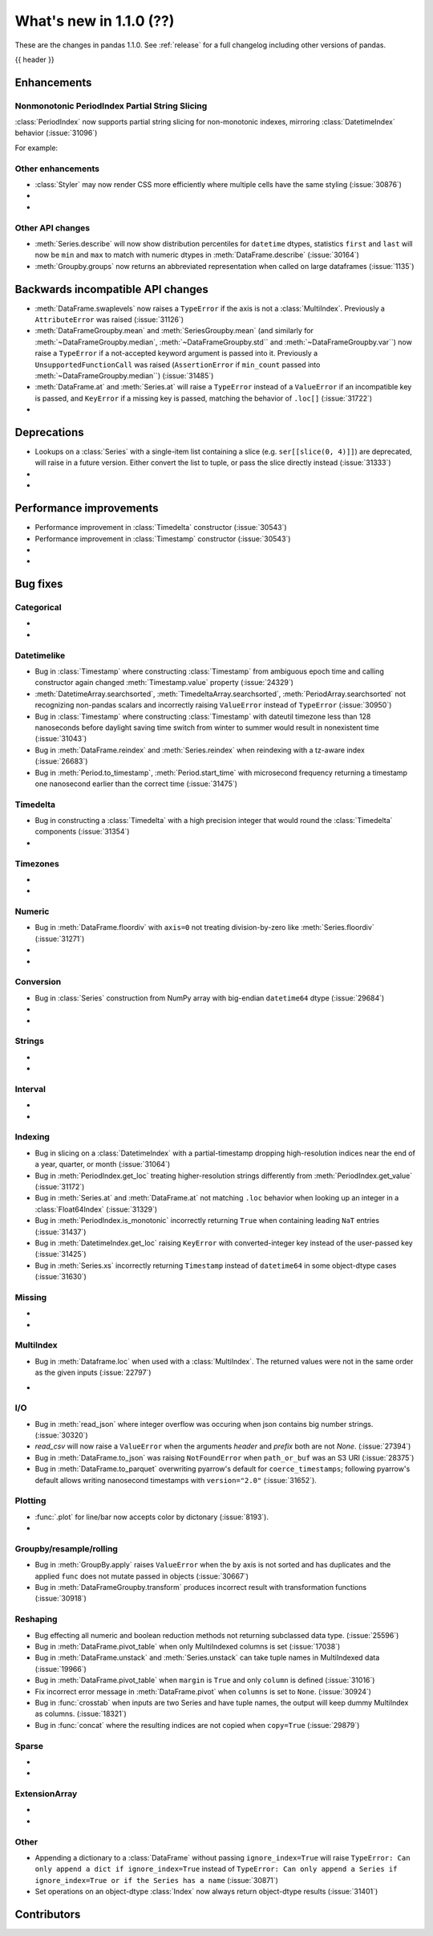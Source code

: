 .. _whatsnew_110:

What's new in 1.1.0 (??)
------------------------

These are the changes in pandas 1.1.0. See :ref:`release` for a full changelog
including other versions of pandas.

{{ header }}

.. ---------------------------------------------------------------------------

Enhancements
~~~~~~~~~~~~

.. _whatsnew_110.period_index_partial_string_slicing:

Nonmonotonic PeriodIndex Partial String Slicing
^^^^^^^^^^^^^^^^^^^^^^^^^^^^^^^^^^^^^^^^^^^^^^^

:class:`PeriodIndex` now supports partial string slicing for non-monotonic indexes, mirroring :class:`DatetimeIndex` behavior (:issue:`31096`)

For example:

.. ipython:: python

   dti = pd.date_range("2014-01-01", periods=30, freq="30D")
   pi = dti.to_period("D")
   ser_monotonic = pd.Series(np.arange(30), index=pi)
   shuffler = list(range(0, 30, 2)) + list(range(1, 31, 2))
   ser = ser_monotonic[shuffler]
   ser

.. ipython:: python

   ser["2014"]
   ser.loc["May 2015"]

.. _whatsnew_110.enhancements.other:

Other enhancements
^^^^^^^^^^^^^^^^^^

- :class:`Styler` may now render CSS more efficiently where multiple cells have the same styling (:issue:`30876`)
-
-

.. ---------------------------------------------------------------------------

.. _whatsnew_110.api.other:

Other API changes
^^^^^^^^^^^^^^^^^

- :meth:`Series.describe` will now show distribution percentiles for ``datetime`` dtypes, statistics ``first`` and ``last``
  will now be ``min`` and ``max`` to match with numeric dtypes in :meth:`DataFrame.describe` (:issue:`30164`)
- :meth:`Groupby.groups` now returns an abbreviated representation when called on large dataframes (:issue:`1135`)

Backwards incompatible API changes
~~~~~~~~~~~~~~~~~~~~~~~~~~~~~~~~~~
- :meth:`DataFrame.swaplevels` now raises a  ``TypeError`` if the axis is not a :class:`MultiIndex`.
  Previously a ``AttributeError`` was raised (:issue:`31126`)
- :meth:`DataFrameGroupby.mean` and :meth:`SeriesGroupby.mean` (and similarly for :meth:`~DataFrameGroupby.median`, :meth:`~DataFrameGroupby.std`` and :meth:`~DataFrameGroupby.var``)
  now raise a  ``TypeError`` if a not-accepted keyword argument is passed into it.
  Previously a ``UnsupportedFunctionCall`` was raised (``AssertionError`` if ``min_count`` passed into :meth:`~DataFrameGroupby.median``) (:issue:`31485`)
- :meth:`DataFrame.at` and :meth:`Series.at` will raise a ``TypeError`` instead of a ``ValueError`` if an incompatible key is passed, and ``KeyError`` if a missing key is passed, matching the behavior of ``.loc[]`` (:issue:`31722`)
-

.. ---------------------------------------------------------------------------

.. _whatsnew_110.deprecations:

Deprecations
~~~~~~~~~~~~
- Lookups on a :class:`Series` with a single-item list containing a slice (e.g. ``ser[[slice(0, 4)]]``) are deprecated, will raise in a future version.  Either convert the list to tuple, or pass the slice directly instead (:issue:`31333`)
-
-

.. ---------------------------------------------------------------------------


.. _whatsnew_110.performance:

Performance improvements
~~~~~~~~~~~~~~~~~~~~~~~~

- Performance improvement in :class:`Timedelta` constructor (:issue:`30543`)
- Performance improvement in :class:`Timestamp` constructor (:issue:`30543`)
-
-

.. ---------------------------------------------------------------------------

.. _whatsnew_110.bug_fixes:

Bug fixes
~~~~~~~~~


Categorical
^^^^^^^^^^^

-
-

Datetimelike
^^^^^^^^^^^^

- Bug in :class:`Timestamp` where constructing :class:`Timestamp` from ambiguous epoch time and calling constructor again changed :meth:`Timestamp.value` property (:issue:`24329`)
- :meth:`DatetimeArray.searchsorted`, :meth:`TimedeltaArray.searchsorted`, :meth:`PeriodArray.searchsorted` not recognizing non-pandas scalars and incorrectly raising ``ValueError`` instead of ``TypeError`` (:issue:`30950`)
- Bug in :class:`Timestamp` where constructing :class:`Timestamp` with dateutil timezone less than 128 nanoseconds before daylight saving time switch from winter to summer would result in nonexistent time (:issue:`31043`)
- Bug in :meth:`DataFrame.reindex` and :meth:`Series.reindex` when reindexing with a tz-aware index (:issue:`26683`)
- Bug in :meth:`Period.to_timestamp`, :meth:`Period.start_time` with microsecond frequency returning a timestamp one nanosecond earlier than the correct time (:issue:`31475`)

Timedelta
^^^^^^^^^

- Bug in constructing a :class:`Timedelta` with a high precision integer that would round the :class:`Timedelta` components (:issue:`31354`)
-

Timezones
^^^^^^^^^

-
-


Numeric
^^^^^^^
- Bug in :meth:`DataFrame.floordiv` with ``axis=0`` not treating division-by-zero like :meth:`Series.floordiv` (:issue:`31271`)
-
-

Conversion
^^^^^^^^^^
- Bug in :class:`Series` construction from NumPy array with big-endian ``datetime64`` dtype (:issue:`29684`)
-
-

Strings
^^^^^^^

-
-


Interval
^^^^^^^^

-
-

Indexing
^^^^^^^^
- Bug in slicing on a :class:`DatetimeIndex` with a partial-timestamp dropping high-resolution indices near the end of a year, quarter, or month (:issue:`31064`)
- Bug in :meth:`PeriodIndex.get_loc` treating higher-resolution strings differently from :meth:`PeriodIndex.get_value` (:issue:`31172`)
- Bug in :meth:`Series.at` and :meth:`DataFrame.at` not matching ``.loc`` behavior when looking up an integer in a :class:`Float64Index` (:issue:`31329`)
- Bug in :meth:`PeriodIndex.is_monotonic` incorrectly returning ``True`` when containing leading ``NaT`` entries (:issue:`31437`)
- Bug in :meth:`DatetimeIndex.get_loc` raising ``KeyError`` with converted-integer key instead of the user-passed key (:issue:`31425`)
- Bug in :meth:`Series.xs` incorrectly returning ``Timestamp`` instead of ``datetime64`` in some object-dtype cases (:issue:`31630`)

Missing
^^^^^^^

-
-

MultiIndex
^^^^^^^^^^
- Bug in :meth:`Dataframe.loc` when used with a :class:`MultiIndex`. The returned values were not in the same order as the given inputs (:issue:`22797`)

.. ipython:: python

        df = pd.DataFrame(np.arange(4),
                          index=[["a", "a", "b", "b"], [1, 2, 1, 2]])
        # Rows are now ordered as the requested keys
        df.loc[(['b', 'a'], [2, 1]), :]
-

I/O
^^^
- Bug in :meth:`read_json` where integer overflow was occuring when json contains big number strings. (:issue:`30320`)
- `read_csv` will now raise a ``ValueError`` when the arguments `header` and `prefix` both are not `None`. (:issue:`27394`)
- Bug in :meth:`DataFrame.to_json` was raising ``NotFoundError`` when ``path_or_buf`` was an S3 URI (:issue:`28375`)
- Bug in :meth:`DataFrame.to_parquet` overwriting pyarrow's default for
  ``coerce_timestamps``; following pyarrow's default allows writing nanosecond
  timestamps with ``version="2.0"`` (:issue:`31652`).

Plotting
^^^^^^^^

- :func:`.plot` for line/bar now accepts color by dictonary (:issue:`8193`).
-

Groupby/resample/rolling
^^^^^^^^^^^^^^^^^^^^^^^^

- Bug in :meth:`GroupBy.apply` raises ``ValueError`` when the ``by`` axis is not sorted and has duplicates and the applied ``func`` does not mutate passed in objects (:issue:`30667`)
- Bug in :meth:`DataFrameGroupby.transform` produces incorrect result with transformation functions (:issue:`30918`)

Reshaping
^^^^^^^^^

- Bug effecting all numeric and boolean reduction methods not returning subclassed data type. (:issue:`25596`)
- Bug in :meth:`DataFrame.pivot_table` when only MultiIndexed columns is set (:issue:`17038`)
- Bug in :meth:`DataFrame.unstack` and :meth:`Series.unstack` can take tuple names in MultiIndexed data (:issue:`19966`)
- Bug in :meth:`DataFrame.pivot_table` when ``margin`` is ``True`` and only ``column`` is defined (:issue:`31016`)
- Fix incorrect error message in :meth:`DataFrame.pivot` when ``columns`` is set to ``None``. (:issue:`30924`)
- Bug in :func:`crosstab` when inputs are two Series and have tuple names, the output will keep dummy MultiIndex as columns. (:issue:`18321`)
- Bug in :func:`concat` where the resulting indices are not copied when ``copy=True`` (:issue:`29879`)

Sparse
^^^^^^

-
-

ExtensionArray
^^^^^^^^^^^^^^

-
-


Other
^^^^^
- Appending a dictionary to a :class:`DataFrame` without passing ``ignore_index=True`` will raise ``TypeError: Can only append a dict if ignore_index=True``
  instead of ``TypeError: Can only append a Series if ignore_index=True or if the Series has a name`` (:issue:`30871`)
- Set operations on an object-dtype :class:`Index` now always return object-dtype results (:issue:`31401`)

.. ---------------------------------------------------------------------------

.. _whatsnew_110.contributors:

Contributors
~~~~~~~~~~~~
